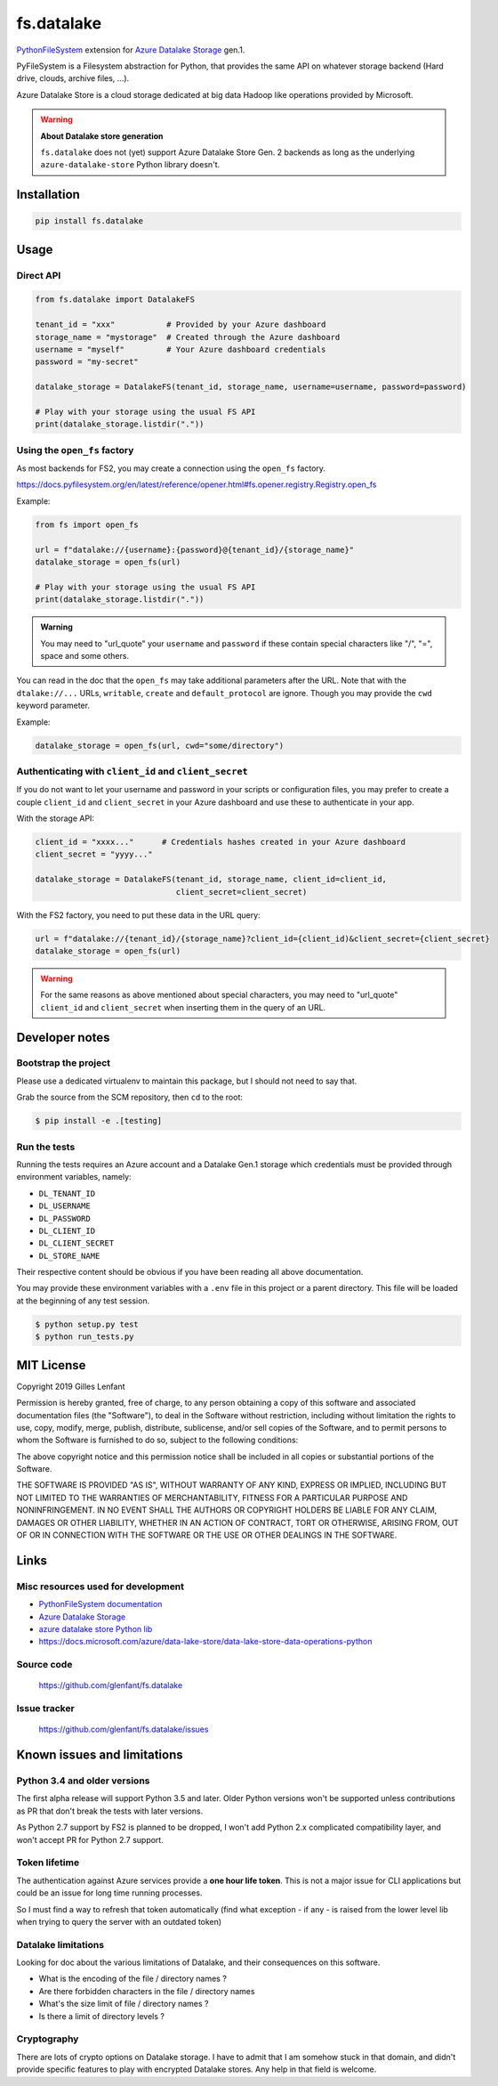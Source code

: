 ===========
fs.datalake
===========

`PythonFileSystem <https://www.pyfilesystem.org/>`_ extension for
`Azure Datalake Storage <https://azure.microsoft.com/en-us/services/storage/data-lake-storage/>`_ gen.1.

PyFileSystem is a Filesystem abstraction for Python, that provides the same API on whatever storage backend (Hard drive,
clouds, archive files, ...).

Azure Datalake Store is a cloud storage dedicated at big data Hadoop like operations provided by Microsoft.

.. warning::

   **About Datalake store generation**

   ``fs.datalake`` does not (yet) support Azure Datalake Store Gen. 2 backends as long as the underlying
   ``azure-datalake-store`` Python library doesn't.

Installation
============

.. code:: console

   pip install fs.datalake

Usage
=====

Direct API
----------

.. code:: python

   from fs.datalake import DatalakeFS

   tenant_id = "xxx"           # Provided by your Azure dashboard
   storage_name = "mystorage"  # Created through the Azure dashboard
   username = "myself"         # Your Azure dashboard credentials
   password = "my-secret"

   datalake_storage = DatalakeFS(tenant_id, storage_name, username=username, password=password)

   # Play with your storage using the usual FS API
   print(datalake_storage.listdir("."))

Using the ``open_fs`` factory
-----------------------------

As most backends for FS2, you may create a connection using the ``open_fs`` factory.

https://docs.pyfilesystem.org/en/latest/reference/opener.html#fs.opener.registry.Registry.open_fs

Example:

.. code:: python

   from fs import open_fs

   url = f"datalake://{username}:{password}@{tenant_id}/{storage_name}"
   datalake_storage = open_fs(url)

   # Play with your storage using the usual FS API
   print(datalake_storage.listdir("."))

.. admonition:: Warning

   You may need to "url_quote" your ``username`` and ``password`` if these contain special characters like "/", "=",
   space and some others.

You can read in the doc that the ``open_fs`` may take additional parameters after the URL. Note that with the
``dtalake://...`` URLs, ``writable``, ``create`` and ``default_protocol`` are ignore. Though you may provide the ``cwd``
keyword parameter.

Example:

.. code:: python

   datalake_storage = open_fs(url, cwd="some/directory")


Authenticating with ``client_id`` and ``client_secret``
-------------------------------------------------------

If you do not want to let your username and password in your scripts or configuration files, you may prefer to create
a couple ``client_id`` and ``client_secret`` in your Azure dashboard and use these to authenticate in your app.

With the storage API:

.. code:: python

   client_id = "xxxx..."      # Credentials hashes created in your Azure dashboard
   client_secret = "yyyy..."

   datalake_storage = DatalakeFS(tenant_id, storage_name, client_id=client_id,
                                 client_secret=client_secret)

With the FS2 factory, you need to put these data in the URL query:

.. code:: python

   url = f"datalake://{tenant_id}/{storage_name}?client_id={client_id)&client_secret={client_secret}
   datalake_storage = open_fs(url)

.. warning::

   For the same reasons as above mentioned about special characters, you may need to "url_quote" ``client_id`` and
   ``client_secret`` when inserting them in the query of an URL.

Developer notes
===============

Bootstrap the project
---------------------

Please use a dedicated virtualenv to maintain this package, but I should not need to say that.

Grab the source from the SCM repository, then ``cd`` to the root:

.. code:: console

  $ pip install -e .[testing]

Run the tests
-------------

Running the tests requires an Azure account and a Datalake Gen.1 storage which credentials must be provided through
environment variables, namely:

- ``DL_TENANT_ID``
- ``DL_USERNAME``
- ``DL_PASSWORD``
- ``DL_CLIENT_ID``
- ``DL_CLIENT_SECRET``
- ``DL_STORE_NAME``

Their respective content should be obvious if you have been reading all above documentation.

You may provide these environment variables with a ``.env`` file in this project or a parent directory. This file will
be loaded at the beginning of any test session.

.. code:: console

  $ python setup.py test
  $ python run_tests.py

MIT License
===========

Copyright 2019 Gilles Lenfant

Permission is hereby granted, free of charge, to any person obtaining a copy of this software and associated
documentation files (the "Software"), to deal in the Software without restriction, including without limitation the
rights to use, copy, modify, merge, publish, distribute, sublicense, and/or sell copies of the Software, and to permit
persons to whom the Software is furnished to do so, subject to the following conditions:

The above copyright notice and this permission notice shall be included in all copies or substantial portions of the
Software.

THE SOFTWARE IS PROVIDED "AS IS", WITHOUT WARRANTY OF ANY KIND, EXPRESS OR IMPLIED, INCLUDING BUT NOT LIMITED TO THE
WARRANTIES OF MERCHANTABILITY, FITNESS FOR A PARTICULAR PURPOSE AND NONINFRINGEMENT. IN NO EVENT SHALL THE AUTHORS OR
COPYRIGHT HOLDERS BE LIABLE FOR ANY CLAIM, DAMAGES OR OTHER LIABILITY, WHETHER IN AN ACTION OF CONTRACT, TORT OR
OTHERWISE, ARISING FROM, OUT OF OR IN CONNECTION WITH THE SOFTWARE OR THE USE OR OTHER DEALINGS IN THE SOFTWARE.

Links
=====

Misc resources used for development
-----------------------------------

* `PythonFileSystem documentation <https://docs.pyfilesystem.org/>`_
* `Azure Datalake Storage`_
* `azure datalake store Python lib <https://pypi.org/project/azure-datalake-store/>`_
* https://docs.microsoft.com/azure/data-lake-store/data-lake-store-data-operations-python

Source code
-----------

  https://github.com/glenfant/fs.datalake

Issue tracker
-------------

  https://github.com/glenfant/fs.datalake/issues

Known issues and limitations
============================

Python 3.4 and older versions
-----------------------------

The first alpha release will support Python 3.5 and later. Older Python versions won't be supported unless
contributions as PR that don't break the tests with later versions.

As Python 2.7 support by FS2 is planned to be dropped, I won't add Python 2.x complicated compatibility layer, and won't
accept PR for Python 2.7 support.

Token lifetime
--------------

The authentication against Azure services provide a **one hour life token**. This is not a major issue for CLI
applications but could be an issue for long time running processes.

So I must find a way to refresh that token automatically (find what exception - if any - is raised from the lower level
lib when trying to query the server with an outdated token)

Datalake limitations
--------------------

Looking for doc about the various limitations of Datalake, and their consequences on this software.

- What is the encoding of the file / directory names ?
- Are there forbidden characters in the file / directory names
- What's the size limit of file / directory names ?
- Is there a limit of directory levels ?

Cryptography
------------

There are lots of crypto options on Datalake storage. I have to admit that I am somehow stuck in that domain, and didn't
provide specific features to play with encrypted Datalake stores. Any help in that field is welcome.
